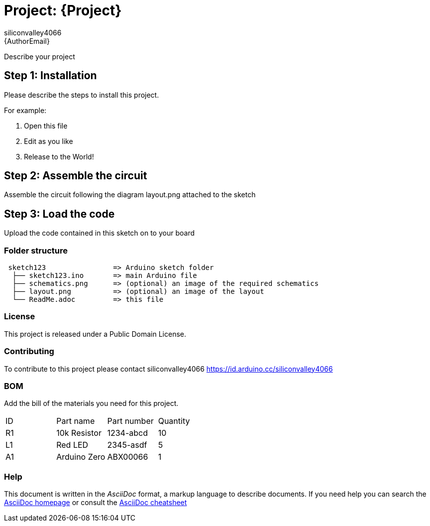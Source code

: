 :Author: siliconvalley4066
:Email: {AuthorEmail}
:Date: 26/02/2022
:Revision: version#
:License: Public Domain

= Project: {Project}

Describe your project

== Step 1: Installation
Please describe the steps to install this project.

For example:

1. Open this file
2. Edit as you like
3. Release to the World!

== Step 2: Assemble the circuit

Assemble the circuit following the diagram layout.png attached to the sketch

== Step 3: Load the code

Upload the code contained in this sketch on to your board

=== Folder structure

....
 sketch123                => Arduino sketch folder
  ├── sketch123.ino       => main Arduino file
  ├── schematics.png      => (optional) an image of the required schematics
  ├── layout.png          => (optional) an image of the layout
  └── ReadMe.adoc         => this file
....

=== License
This project is released under a {License} License.

=== Contributing
To contribute to this project please contact siliconvalley4066 https://id.arduino.cc/siliconvalley4066

=== BOM
Add the bill of the materials you need for this project.

|===
| ID | Part name      | Part number | Quantity
| R1 | 10k Resistor   | 1234-abcd   | 10
| L1 | Red LED        | 2345-asdf   | 5
| A1 | Arduino Zero   | ABX00066    | 1
|===


=== Help
This document is written in the _AsciiDoc_ format, a markup language to describe documents.
If you need help you can search the http://www.methods.co.nz/asciidoc[AsciiDoc homepage]
or consult the http://powerman.name/doc/asciidoc[AsciiDoc cheatsheet]
